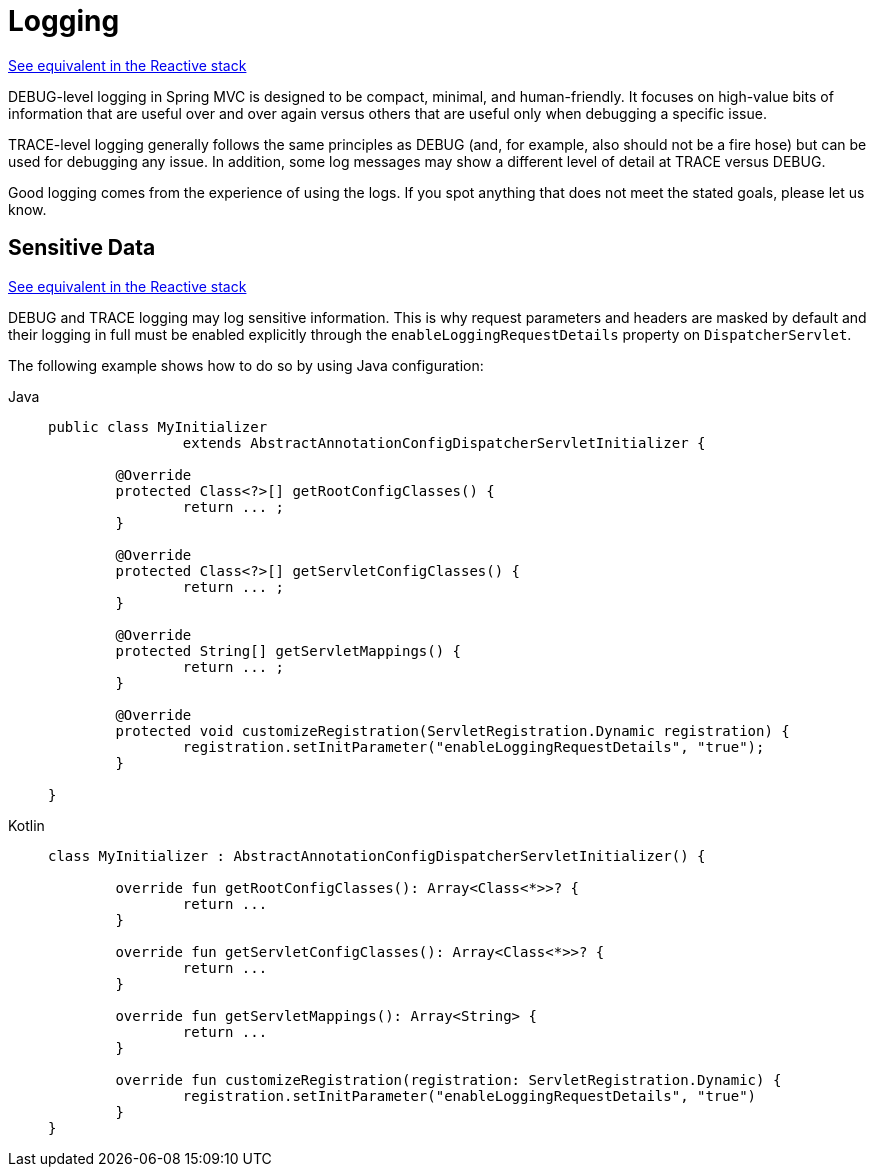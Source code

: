 [[mvc-logging]]
= Logging

[.small]#xref:web/webflux/reactive-spring.adoc#webflux-logging[See equivalent in the Reactive stack]#

DEBUG-level logging in Spring MVC is designed to be compact, minimal, and
human-friendly. It focuses on high-value bits of information that are useful over and
over again versus others that are useful only when debugging a specific issue.

TRACE-level logging generally follows the same principles as DEBUG (and, for example, also
should not be a fire hose) but can be used for debugging any issue. In addition, some log
messages may show a different level of detail at TRACE versus DEBUG.

Good logging comes from the experience of using the logs. If you spot anything that does
not meet the stated goals, please let us know.


[[mvc-logging-sensitive-data]]
== Sensitive Data
[.small]#xref:web/webflux/reactive-spring.adoc#webflux-logging-sensitive-data[See equivalent in the Reactive stack]#

DEBUG and TRACE logging may log sensitive information. This is why request parameters and
headers are masked by default and their logging in full must be enabled explicitly
through the `enableLoggingRequestDetails` property on `DispatcherServlet`.

The following example shows how to do so by using Java configuration:

[tabs]
======
Java::
+
[source,java,indent=0,subs="verbatim,quotes"]
----
public class MyInitializer
		extends AbstractAnnotationConfigDispatcherServletInitializer {

	@Override
	protected Class<?>[] getRootConfigClasses() {
		return ... ;
	}

	@Override
	protected Class<?>[] getServletConfigClasses() {
		return ... ;
	}

	@Override
	protected String[] getServletMappings() {
		return ... ;
	}

	@Override
	protected void customizeRegistration(ServletRegistration.Dynamic registration) {
		registration.setInitParameter("enableLoggingRequestDetails", "true");
	}

}
----

Kotlin::
+
[source,kotlin,indent=0,subs="verbatim,quotes"]
----
	class MyInitializer : AbstractAnnotationConfigDispatcherServletInitializer() {

		override fun getRootConfigClasses(): Array<Class<*>>? {
			return ...
		}

		override fun getServletConfigClasses(): Array<Class<*>>? {
			return ...
		}

		override fun getServletMappings(): Array<String> {
			return ...
		}

		override fun customizeRegistration(registration: ServletRegistration.Dynamic) {
			registration.setInitParameter("enableLoggingRequestDetails", "true")
		}
	}
----
======




